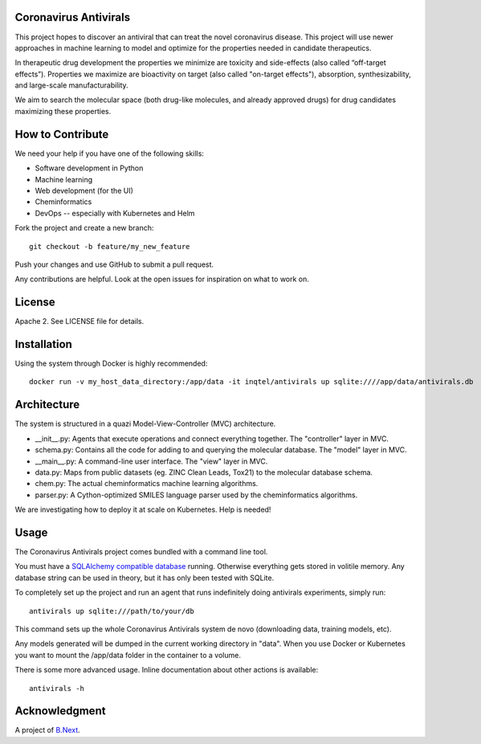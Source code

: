 .. image:: coronavirus.png
   :alt: The novel coronavirus

Coronavirus Antivirals
~~~~~~~~~~~~~~~~~~~~~~

This project hopes to discover an antiviral that can treat the novel
coronavirus disease. This project will use newer approaches in machine learning to 
model and optimize for the properties needed in candidate therapeutics.

In therapeutic drug development the properties we minimize are toxicity and 
side-effects (also called “off-target effects”). Properties we maximize are 
bioactivity on target (also called "on-target effects"), absorption, 
synthesizability, and large-scale manufacturability. 

We aim to search the molecular space (both drug-like molecules, and 
already approved drugs) for drug candidates maximizing these properties.

How to Contribute
~~~~~~~~~~~~~~~~~

We need your help if you have one of the following skills:

* Software development in Python
* Machine learning
* Web development (for the UI)
* Cheminformatics
* DevOps -- especially with Kubernetes and Helm

Fork the project and create a new branch:

::

    git checkout -b feature/my_new_feature

Push your changes and use GitHub to submit a pull request.

Any contributions are helpful. Look at the open issues for inspiration 
on what to work on.

License
~~~~~~~

Apache 2. See LICENSE file for details.

Installation
~~~~~~~~~~~~

Using the system through Docker is highly recommended:

:: 

    docker run -v my_host_data_directory:/app/data -it inqtel/antivirals up sqlite:////app/data/antivirals.db


Architecture
~~~~~~~~~~~~
The system is structured in a quazi Model-View-Controller (MVC) architecture.

* __init__.py: Agents that execute operations and connect everything together. The "controller" layer in MVC.
* schema.py: Contains all the code for adding to and querying the molecular database. The "model" layer in MVC.
* __main__.py: A command-line user interface. The "view" layer in MVC.
* data.py: Maps from public datasets (eg. ZINC Clean Leads, Tox21) to the molecular database schema.
* chem.py: The actual cheminformatics machine learning algorithms.
* parser.py: A Cython-optimized SMILES language parser used by the cheminformatics algorithms. 

We are investigating how to deploy it at scale on Kubernetes. Help is needed!

Usage
~~~~~

The Coronavirus Antivirals project comes bundled with a command line tool.

You must have a `SQLAlchemy compatible database <https://docs.sqlalchemy.org/en/13/core/engines.html>`_ 
running. Otherwise everything gets stored in volitile memory. Any database string can be used in theory, 
but it has only been tested with SQLite.

To completely set up the project and run an agent that runs indefinitely doing antivirals experiments, simply run:

::

    antivirals up sqlite:///path/to/your/db

This command sets up the whole Coronavirus Antivirals system de novo (downloading data, training models, etc).

Any models generated will be dumped in the current working directory in "data". When you use Docker 
or Kubernetes you want to mount the /app/data folder in the container to a volume.

There is some more advanced usage. Inline documentation about other actions is available:

::

    antivirals -h

Acknowledgment
~~~~~~~~~~~~~~

A project of `B.Next <https://www.bnext.org/>`_.